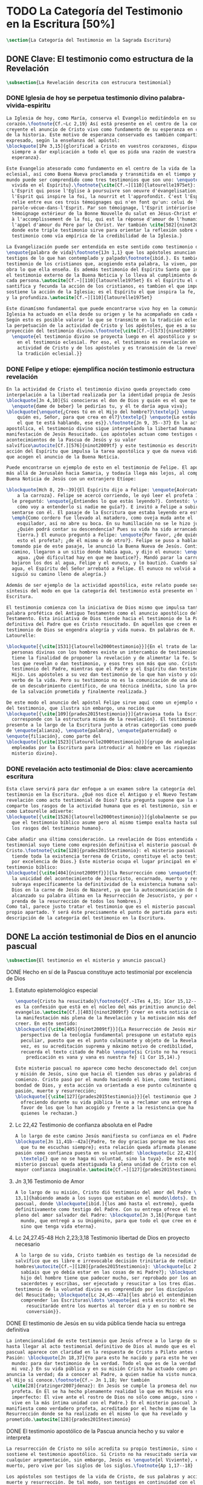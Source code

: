#+PROPERTY: header-args:latex :tangle ../../tex/ch1/scriptura.tex
# ------------------------------------------------------------------------------------
# San Jerónimo, ruega por nosotros
* TODO La Categoría del Testimonio en la Escritura [50%]
#+BEGIN_SRC latex
  \section{La Categoría del Testimonio en la Sagrada Escritura}
#+END_SRC
** DONE Clave: El testimonio como estructura de la Revelación
   CLOSED: [2019-04-13 Sat 10:02]
#+BEGIN_SRC latex
  \subsection{La Revelación descrita con estrucura testimonial}
#+END_SRC
*** DONE Iglesia de hoy se perpetua testimonio divino palabra-vivida-espiritu
    CLOSED: [2019-04-13 Sat 09:50]
#+BEGIN_SRC latex
  La Iglesia de hoy, como María, conserva el Evangelio meditándolo en su
  corazón.\footnote{Cf.~Lc 2,19} Así está presente en el centro de la comunidad
  creyente el anuncio de Cristo vivo como fundamento de su esperanza en cada etapa
  de la historia. Este motivo de esperanza conservado es también compartido y
  expresado, según la enseñanza del apóstol:
  \blockquote[1Pe 3,15]{glorificad a Cristo en vuestros corazones, dispuestos
    siempre a dar explicación a todo el que os pida una razón de vuestra
    esperanza}.

  Este Evangelio atesorado como fundamento en el centro de la vida de la comunidad
  eclesial, así como Buena Nueva proclamada y transmitida en el tiempo y en el
  mundo puede ser comprendido como tres testimonios que son uno: \enquote{palabra
    vivida en el Espíritu}.\footnote{\cite[Cf.~][110]{latourelle1975et}: Car c'est
    L'Esprit qui posse l'Eglise à poursuivre son oeuvre d'évangelisation; c'est
    l'Esprit qui inspire la foi, la nourrit et l'approfondit. C'est l'Esprit qui
    relie entre eux ces trois témoignages qui n'en font qu'un: celui de la
    parole-vécue-dans-l'Esprit. Par son témoignage, l'Esprit intériorise le
    témoignage extérieur de la Bonne Nouvelle du salut en Jésus-Christ et le porte
    à l'accomplissement de la foi, qui est la réponse d'amour de l'humanité à
    l'appel d'amour du Père par le Christ. Ver también \cite[582]{ninot2009tf}
    donde este triple testimonio sirve para orientar la reflexión sobre el
    testimonio como vía empírica de la credibilidad de la Iglesia.}

  La Evangelización puede ser entendida en este sentido como testimonio de la
  \enquote{palabra de vida}\footnote{1Jn 1,1} que los apóstoles anuncian como
  testigos de lo que han contemplado y palpado\footnote{ibíd.}. Es también el
  testimonio de los cristianos que, acogiendo esta palabra, la viven, poniendo por
  obra lo que ella enseña. Es además testimonio del Espíritu Santo que interioriza
  el testimonio externo de la Buena Noticia y lo lleva al cumplimiento de la fe en
  cada persona.\autocite[Cf.~][110]{latourelle1975et} Es el Espíritu el que
  santifica y fecunda la acción de los cristianos, es tambíen el que impulsa y
  sostiene la acción de la Iglesia; es el Espíritu el que inspira la fe, la nutre
  y la profundiza.\autocite[Cf.~][110]{latourelle1975et}

  Este dinamísmo fundamental que puede encontrarse vivo hoy en la comunidad de la
  Iglesia ha actuado en ella desde su origen y le ha acompañado en cada época.
  Según esto es posible valorar lo que se transmite en la tradición eclesial como
  la perpetuación de la actividad de Cristo y los apóstoles, que es a su vez
  proyección del testimonio divino.\footnote{\cite[Cf.~][573]{ninot2009tf}:
    \enquote{el testimonio divino se proyecta luego en el apostólico y se perpetúa
      en el testimonio eclesial. Por eso, el testimonio es revelación en la
      actividad de Cristo y de los apóstoles y es transmisión de la revelación en
      la tradición eclesial.}}
#+END_SRC
*** DONE Felipe y etíope: ejemplifica noción testimonio estructura revelación
    CLOSED: [2019-04-13 Sat 09:50]
#+BEGIN_SRC latex
  En la actividad de Cristo el testimonio divino queda proyectado como
  interpelación a la libertad realizada por la identidad propia de Jesús:
  \blockquote[Jn 4,10]{Si conocieras el don de Dios y quién es el que te dice
    \enquote{dame de beber} le pedirías tu, y él te daría agua viva};
  \blockquote{\enquote{¿Crees tú en el Hijo del hombre?}\textelp{} \enquote{¿Y
      quién es, Señor, para que crea en él?}\textelp{} \enquote{Lo estás viendo:
      el que te está hablando, ese es}}.\footnote{Jn 9, 35--37} En la actividad
  apostólica, el testimonio divino sigue interpelando la libertad humana como
  manifestación de Jesús Resucitado. Los apóstoles actuan como testigos de los
  acontecimientos de la Pascua de Jesús y su valor
  salvífico\autocite[Cf.][576]{ninot2009tf} y este testimonio es descrito como
  acción del Espíritu que impulsa la tarea apostólica y que da nueva vida a los
  que acogen el anuncio de la Buena Noticia.

  Puede encontrarse un ejemplo de esto en el testimonio de Felipe. El apóstol sale
  más allá de Jerusalén hacia Samaria, y todavía llega más lejos, al compartir la
  Buena Noticia de Jesús con un extranjero Etíope:

  \blockquote[Hch 8, 29--39]{El Espíritu dijo a Felipe: \enquote{Acércate y pégate
      a la carroza}. Felipe se acercó corriendo, le oyó leer el profeta Isaías, y
    le preguntó: \enquote{¿Entiendes lo que estás leyendo?}. Contestó: \enquote{¿Y
      cómo voy a entenderlo si nadie me guía?}. E invitó a Felipe a subir y a
    sentarse con él. El pasaje de la Escritura que estaba leyendo era este:
    \emph{Como cordero fue llevado al matadero, como oveja muda ante el
      esquilador, así no abre su boca. En su humillación no se le hizo justicia.
      ¿Quién podrá contar su descendencia? Pues su vida ha sido arrancada de la
      tierra.} El eunuco preguntó a Felipe: \enquote{Por favor, ¿de quién dice
      esto el profeta?; ¿de él mismo o de otro?}. Felipe se puso a hablarle y,
    tomando pie de este pasaje, le anunció la Buena Nueva de Jesús. Continuando el
    camino, llegaron a un sitio donde había agua, y dijo el eunuco: \enquote{Mira,
      agua. ¿Qué dificultad hay en que me bautice?}. Mandó parar la carroza,
    bajaron los dos al agua, Felipe y el eunuco, y lo bautizó. Cuando salieron del
    agua, el Espíritu del Señor arrebató a Felipe. El eunuco no volvió a verlo, y
    siguió su camino lleno de alegría.}

  Además de ser ejemplo de la actividad apostólica, este relato puede servir como
  síntesis del modo en que la categoría del testimonio está presente en la
  Escritura.

  El testimonio comienza con la iniciativa de Dios mismo que impulsa tanto la
  palabra profética del Antiguo Testamento como el anuncio apostólico del Nuevo
  Testamento. Esta iniciativa de Dios tiende hacia el testimonio de la Palabra
  definitiva del Padre que es Cristo resucitado. En aquellos que creen en el
  testimonio de Dios se engendra alegría y vida nueva. En palabras de R.
  Latourelle:

  \blockquote[{\cite[1531]{latourelle2000testimonio}}]{En el trato de las tres
    personas divinas con los hombres existe un intercambio de testimonios que
    tiene la finalidad de proponer la revelación y de alimentar la fe. Son tres
    los que revelan o dan testimonio, y esos tres son más que uno. Cristo da
    testimonio del Padre, mientras que el Padre y el Espíritu dan testimonio del
    Hijo. Los apóstoles a su vez dan testimonio de lo que han visto y oído del
    verbo de la vida. Pero su testimonio no es la comunicación de una ideología,
    de un descubrimiento científico, de una técnica inédita, sino la proclamación
    de la salvación prometida y finalmente realizada.}

  De este modo el anuncio del apóstol Felipe sirve aquí como un ejemplo específico
  del testimonio, que ilustra sin embargo, una noción que
  \blockquote[{\cite[109]{prades2015testimonio}}]{atraviesa toda la Escritura y se
    corresponde con la estructura misma de la revelación}. El testimonio está
  presente a lo largo de la Escritura junto a otras categorías como pueden ser la
  de \enquote{alianza}, \enquote{palabra}, \enquote{paternidad} o
  \enquote{filiación}, como parte del
  \blockquote[{\cite[1523]{latourelle2000testimonio}}]{grupo de analogías
    empleadas por la Escritura para introducir al hombre en las riquezas del
    misterio divino}.
#+END_SRC
*** DONE revelación acto testimonial de Dios: clave acercamiento escritura
    CLOSED: [2019-04-13 Sat 09:50]
#+BEGIN_SRC latex
  Esta clave servirá para dar enfoque a un examen sobre la categoría del
  testimonio en la Escritura. ¿Qué nos dice el Antiguo y el Nuevo Testamento de la
  revelación como acto testimonial de Dios? Esta pregunta supone que la revelación
  comparte los rasgos de la actividad humana que es el testimonio, sin embargo,
  como Latourelle adiverte:
  \blockquote[{\cite[1526]{latourelle2000testimonio}}]{globalmente se puede decir
    que el testimonio bíblico asume pero al mismo tiempo exalta hasta sublimarlos,
    los rasgos del testimonio humano}.

  Cabe añadir una última consideración. La revelación de Dios entendida como acto
  testimonial suyo tiene como expresión definitiva el misterio pascual de
  Cristo.\footnote{\cite[128]{prades2015testimonio}: el misterio pascual al cual
    tiende toda la existencia terrena de Cristo, constituye el acto testimonial
    por excelencia de Dios.} Este misterio ocupa el lugar principal en el
  testimonio bíblico:
  \blockquote[{\cite[404]{ninot2009tf}}]{la Resurrección como \enquote{final} de
    la unicidad del acontecimiento de Jesucristo, encarnado, muerto y resucitado,
    subraya específicamente la definitividad de la existencia humana salvada por
    Dios en la carne de Jesús de Nazaret, ya que la autocomunicación de Dios ha
    alcanzado su palabra última en la Resurrección de Jesucristo, y por eso es
    prenda de la resurrección de todos los hombres.}
  Como tal, parece justo tratar el testimonio que es el misterio pascual en su
  propio apartado. Y será éste precisamente el punto de partida para esta
  descripción de la categoría del testimonio en la Escritura.
  #+END_SRC
** DONE La acción testimonial de Dios en el anuncio pascual
   CLOSED: [2019-04-13 Sat 11:18]
#+BEGIN_SRC latex
  \subsection{El testimonio en el misterio y anuncio pascual}
#+END_SRC
**** DONE Hecho en sí de la Pascua constituye acto testimonial por excelencia de Dios
     CLOSED: [2019-04-13 Sat 11:18]
***** Estatuto epistemológico especial
#+BEGIN_SRC latex
  \enquote{Cristo ha resucitado}\footnote{Cf.~1Tes 4,15; 1Cor 15,12--20; Rom 6,4}
  es la confesión que está en el núcleo del más primitivo anuncio del
  evangelio.\autocite[Cf.][403]{ninot2009tf} Creer en esta noticia conlleva acoger
  la manifestación más plena de la Revelación y la motivación más definitiva para
  creer. En este sentido:
  \blockquote[{\cite[405]{ninot2009tf}}]{La Resurrección de Jesús mirada desde la
    perspectiva de la teología fundamental presupone un estatuto epistemológico
    peculiar, puesto que es el punto culminante y objeto de la Revelación y, a su
    vez, es su acreditación suprema y máximo motivo de credibilidad, tal como
    recuerda el texto citado de Pablo \enquote{si Cristo no ha resucitado, nuestra
      predicación es vana y vana es nuestra fe} (1 Cor 15,14).}

  Este misterio pascual no aparece como hecho desconectado del conjunto de la vida
  y misión de Jesús, sino que hacia él tienden sus obras y palabras desde el
  comienzo. Cristo pasó por el mundo haciendo el bien, como testimonio de la
  bondad de Dios, y esta acción va orientada a ese punto culminante que es su
  pasión, muerte y resurrección;
  \blockquote[{\cite[127]{prades2015testimonio}}]{el testimonio que Jesús va
    ofreciendo durante su vida pública le va a reclamar una entrega definitiva a
    favor de los que lo han acogido y frente a la resistencia que ha generado en
    quienes le rechazan.}
#+END_SRC
***** Lc 22,42 Testimonio de confianza absoluta en el Padre
#+BEGIN_SRC latex
  A lo largo de este camino Jesús manifiesta su confianza en el Padre:
  \blockquote[Jn 11,41b--42a]{Padre, te doy gracias porque me has escuchado; yo sé
    que tu me escuchas siempre}; esta relación queda afirmada plenamente ante la
  pasión como confianza puesta en su voluntad: \blockquote[Lc 22,42]{Padre
    \textelp{} que no se haga mi voluntad, sino la tuya}. De este modo en el
  misterio pascual queda atestiguada la plena unidad de Cristo con el Padre, en la
  mayor confianza imaginable.\autocite[Cf.~][127]{prades2015testimonio}
#+END_SRC
***** Jn 3,16 Testimonio de Amor
#+BEGIN_SRC latex
  A lo largo de su misión, Cristo dió testimonio del amor del Padre \blockquote[Jn
  13,1]{habiendo amado a los suyos que estaban en el mundo\ldots}. En el misterio
  pascual, donde \blockquote[ibíd.]{los amó hasta el extremo}, queda confirmado
  definitivamente como testigo del Padre. Con su entrega ofrece el testimonio
  pleno del amor salvador del Padre: \blockquote[Jn 3,16]{Porque tanto amó Dios al
    mundo, que entregó a su Unigénito, para que todo el que cree en él no perezca,
    sino que tenga vida eterna}.
#+END_SRC
***** Lc 24,27.45-48 Hch 2,23;3,18 Testimonio libertad de Dios en proyecto necesario
#+BEGIN_SRC latex
  A lo largo de su vida, Cristo también es testigo de la necesidad del camino
  salvífico que es libre e irrevocable decisión trinitaria de redimir a los
  hombres\autocite[Cf.~][128]{prades2015testimonio}: \blockquote[Lc 2, 49]{¿No
    sabíais que yo debía estar en las cosas de mi Padre?}; \blockquote[Mc 8,31]{El
    hijo del hombre tiene que padecer mucho, ser reprobado por los ancianos, sumos
    sacerdotes y escribas, ser ejecutado y resucitar a los tres días.} Este
  testimonio de la voluntad divina es comprendido por los discípulos por la luz
  del Resucitado; \blockquote[Lc 24,45--47a]{les abrió el entendimiento para
    comprender las Escrituras\ldots \enquote{así está escrito: el Mesías padecerá,
      resucitaráde entre los muertos al tercer día y en su nombre se proclamará la
      conversión}}.
#+END_SRC
**** DONE El testimonio de Jesús en su vida pública tiende hacia su entrega definitiva
     CLOSED: [2019-04-13 Sat 11:18]
#+BEGIN_SRC latex
  La intencionalidad de este testimonio que Jesús ofrece a lo largo de su vida
  hasta llegar al acto testimonial definitivo de Dios al mundo que es el misterio
  pascual aparece con claridad en la respuesta de Cristo a Pilato antes de la
  Pasión: \blockquote[Jn 18,37]{Yo para esto he nacido y para esto he venido al
    mundo: para dar testimonio de la verdad. Todo el que es de la verdad escucha
    mi voz.} En su vida pública y en su misión Cristo ha actuado como profeta que
  anuncia la verdad; da a conocer al Padre, a quien nadie ha visto nunca, pero que
  el Hijo sí conoce.\footnote{Cf.~ Jn 1,18; Ver también
    \cite[28]{ratzinger2007jdenaz}: En Jesús se cumple la promesa del nuevo
    profeta. En Él se ha hecho plenamente realidad lo que en Moisés era sólo
    imperfecto: Él vive ante el rostro de Dios no sólo como amigo, sino como Hijo;
    vive en la más íntima unidad con el Padre.} En el misterio pascual Jesús se
  manifiesta como verdadero profeta, acreditado por el hecho mismo de la
  Resurrección donde se ha realizado en él mismo lo que ha revelado y
  prometido.\autocite[128]{prades2015testimonio}
#+END_SRC
**** DONE El testimonio apostólico de la Pascua anuncia hecho y su valor e interpreta
     CLOSED: [2019-04-13 Sat 11:18]
#+BEGIN_SRC latex
  La resurrección de Cristo no sólo acredita su propio testimonio, sino que
  sostiene el testimonio apostólico. Si Cristo no ha resucitado sería vana
  cualquier argumentación, sin embargo, Jesús es \enquote{el Viviente}, estuvo
  muerto, pero vive por los siglos de los siglos.\footnote{Ap 1,17--18}

  Los apóstoles son testigos de la vida de Cristo, de sus palabras y acciones,
  muerte y resurrección. De tal modo, son testigos en continuidad con el
  testimonio de Cristo. El testimonio apostólico es un anuncio de estos hechos que
  ellos conocen y cuyo valor han reconocido por la fe. Así Pedro proclama estas
  cosas el día de Pentecostés: \blockquote[Hch 2,32]{A este Jesús lo resucitó
    Dios, de lo cual todos nosotros somos testigos}. El apóstol es testigo en la
  fe sobre un acontecimiento enraizado en la historia.\autocite[Cf.~][402;
  406]{ninot2009tf}

  Así mismo es presentado el testimonio de Pedro en casa de Cornelio donde el
  centurión y todos lo que lo acompañaban esperaban reunidos para escuchar lo que
  el Señor quisiera comunicarles por medio del apóstol. Pedro, comprendiendo que
  la verdad de Dios no hace acepción de personas, narra los hechos que él bien
  conoce:
  \blockquote[Hch 10,37--41]{Vosotros conocéis lo que sucedió en toda Judea,
    comenzando por Galilea, después del bautismo que predicó Juan. Me refiero a
    Jesús de Nazaret, ungido por Dios con la fuerza del Espíritu Santo, que pasó
    haciendo el bien y curando a todos los oprimidos por el diablo, porque Dios
    estaba con él. Nosotros somos testigos de todo lo que hizo en la tierra de los
    judíos y en Jerusalén. A este lo mataron, colgándolo de un madero. Pero Dios
    lo resucitó al tercer día y le concedió la gracia de manifestarse, no a todo
    el pueblo, sino a los testigos designados por Dios: a nosotros, que hemos
    comido y bebido con él después de su resurrección de entre los muertos.}
  Este testimonio de los hechos queda enlazado con un testimonio de fe sobre el
  sentido profundo de lo que Pedro conoce, Jesús, a quien los apóstoles y el
  pueblo vieron y escucharon, es ahora juez de vivos y muertos:
  \blockquote[Hch 10,42-43]{Nos encargó predicar al pueblo, dando solemne
    testimonio de que Dios lo ha constituido juez de vivos y muertos. De él dan
    testimonio todos los profetas: que todos los que creen en él reciben, por su
    nombre, el perdón de los pecados.}

  El apóstol entiende estos hechos y su alcance religioso y salvífico
  interpretándolos en continuidad con la voluntad de Dios manifestada en su acción
  en favor del pueblo judío a quién habló por medio de los profetas; voluntad
  hecha manifiesta en definitva en \blockquote[Hch 2,22]{Jesús el Nazareno, varón
    acreditado por Dios ante vosotros con los milagros, prodigios y signos que
    Dios realizó por medio de él, como vosotros mismos sabéis}.

  Este anuncio es experiencia del Resucitado que comió y bebió con ellos; él mismo
  se apareció a los que él quiso dando testimonio de su resurrección.
  \blockquote[{\cite[129]{prades2015testimonio}}]{Cristo glorificado manifiesta su
    verdad a los que él quiere y esta manifestación es simultaneamente testimonio
    de su identidad y testimonio de que él es la Vida (1Jn 5,11)}

  El misterio divino que se manifiesta en la Pascua de Jesús no deja de expresarse
  en el anuncio pascual realizado por los apóstoles. Ellos son testigos de un
  hecho enraizado en la historia, que tiene un alcance religioso y salvífico y que
  es interpretado desde la voluntad de Dios manifestada en los hechos y palabras
  de Cristo. Sin las obras que Jesús realizó, el testimonio apostólico se
  derrumba, no existe.\autocite[Cf.][1529]{latourelle2000testimonio} Sin la vida y
  obra, muerte y resurrección de Jesús \blockquote[1Cor 15,15]{resultamos unos
    falsos testigos de Dios, porque hemos dado testimonio contra él, diciendo que
    ha resucitado a Cristo, a quien no ha resucitado}.

  En Cristo, testigo acreditado por su Resurrección, encuentra su cumplimiento la
  promesa hecha al pueblo de Israel: \blockquote[Dt 18,15;
  {\cite[Cf.~][24ss]{ratzinger2007jdenaz}}]{El Señor, tu Dios, te suscitará de
    entre los tuyos, de entre tus hermanos, un profeta como yo. A él lo
    escucharéis}. Así como el misterio pascual y su anuncio no están desconectados
  de la vida de Cristo, tampoco lo están de la acción salvadora de Dios en el AT.
  Como veremos, el misterio divino se manifiesta a un pueblo que también está
  llamado a dar testimonio, reconociendo desde la confianza en Dios el valor
  salvífico de los sucesos de su historia.
#+END_SRC
** TODO La acción testimonial de Dios en el AT
** TODO El testimonio en el NT
